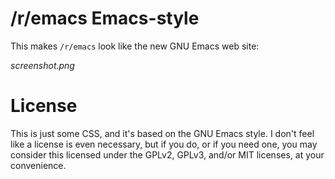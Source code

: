 * /r/emacs Emacs-style

This makes =/r/emacs= look like the new GNU Emacs web site:

[[screenshot.png]]

* License

This is just some CSS, and it's based on the GNU Emacs style.  I don't feel like a license is even necessary, but if you do, or if you need one, you may consider this licensed under the GPLv2, GPLv3, and/or MIT licenses, at your convenience.




